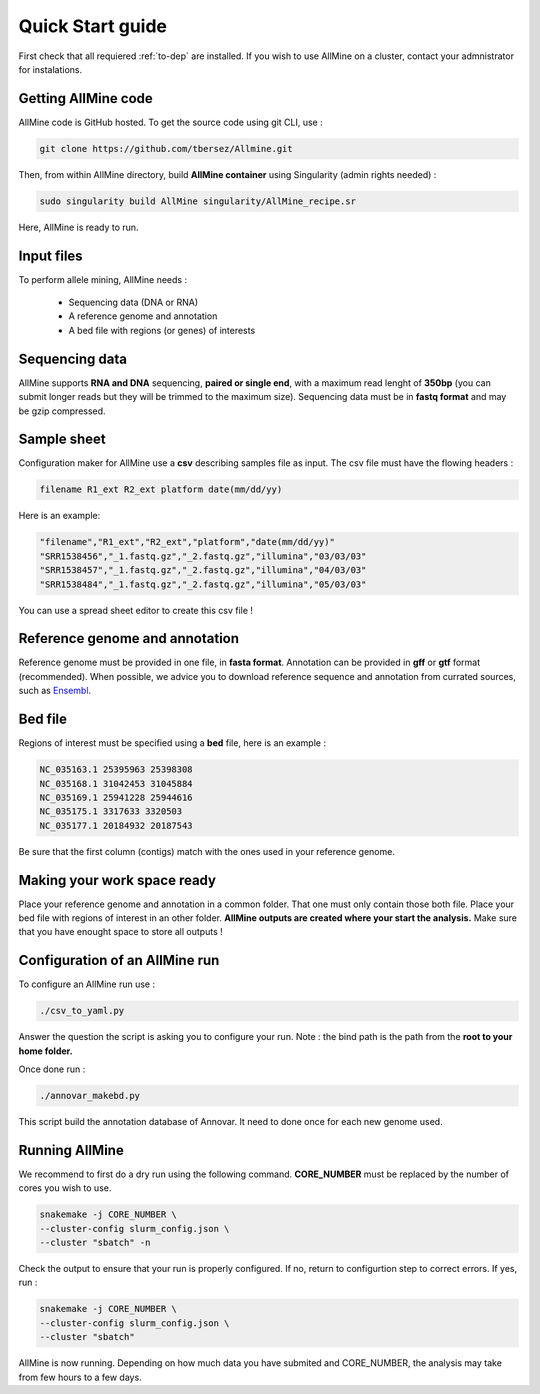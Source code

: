 Quick Start guide
=================

First check that all requiered :ref:`to-dep` are installed. If you wish to use
AllMine on a cluster, contact your admnistrator for instalations.

Getting AllMine code
--------------------

AllMine code is GitHub hosted. To get the source code using git CLI, use :

.. code-block:: bash

    git clone https://github.com/tbersez/Allmine.git

Then, from within AllMine directory, build **AllMine container** using
Singularity (admin rights needed) :

.. code-block:: bash

    sudo singularity build AllMine singularity/AllMine_recipe.sr

Here, AllMine is ready to run.

Input files
-----------

To perform allele mining, AllMine needs :

 * Sequencing data (DNA or RNA)
 * A reference genome and annotation
 * A bed file with regions (or genes) of interests

Sequencing data
---------------

AllMine supports **RNA and DNA** sequencing, **paired or single end**, with a
maximum read lenght of **350bp** (you can submit longer reads but they will be
trimmed to the maximum size). Sequencing data must be in **fastq format** and
may be gzip compressed.

Sample sheet
------------

Configuration maker for AllMine use a **csv** describing samples file as input.
The csv file must have the flowing headers :

.. code-block:: bash

        filename R1_ext R2_ext platform date(mm/dd/yy)

Here is an example:

.. code-block:: bash

        "filename","R1_ext","R2_ext","platform","date(mm/dd/yy)"
        "SRR1538456","_1.fastq.gz","_2.fastq.gz","illumina","03/03/03"
        "SRR1538457","_1.fastq.gz","_2.fastq.gz","illumina","04/03/03"
        "SRR1538484","_1.fastq.gz","_2.fastq.gz","illumina","05/03/03"

You can use a spread sheet editor to create this csv file !

Reference genome and annotation
-------------------------------

Reference genome must be provided in one file, in **fasta format**.
Annotation can be provided in **gff** or **gtf** format (recommended).
When possible, we advice you to download reference sequence and annotation
from currated sources, such as `Ensembl <http://ensemblgenomes.org/>`_.

Bed file
--------

Regions of interest must be specified using a **bed** file, here is an example :

.. code-block:: bash

        NC_035163.1 25395963 25398308
        NC_035168.1 31042453 31045884
        NC_035169.1 25941228 25944616
        NC_035175.1 3317633 3320503
        NC_035177.1 20184932 20187543

Be sure that the first column (contigs) match with the ones used in your
reference genome.

Making your work space ready
----------------------------

Place your reference genome and annotation in a common folder. That one must
only contain those both file. Place your bed file with regions of interest in
an other folder. **AllMine outputs are created where your start the analysis.**
Make sure that you have enought space to store all outputs !

Configuration of an AllMine run
-------------------------------

To configure an AllMine run use :

.. code-block:: bash

          ./csv_to_yaml.py

Answer the question the script is asking you to configure your run.
Note : the bind path is the path from the **root to your home folder.**

Once done run :

.. code-block:: bash

          ./annovar_makebd.py

This script build the annotation database of Annovar. It need to done once for
each new genome used.

Running AllMine
---------------

We recommend to first do a dry run using the following command.
**CORE_NUMBER** must be replaced by the number of cores you wish to use.

.. code-block:: bash

          snakemake -j CORE_NUMBER \
          --cluster-config slurm_config.json \
          --cluster "sbatch" -n

Check the output to ensure that your run is properly configured.
If no, return to configurtion step to correct errors. If yes, run :

.. code-block:: bash

          snakemake -j CORE_NUMBER \
          --cluster-config slurm_config.json \
          --cluster "sbatch"

AllMine is now running. Depending on how much data you have submited and
CORE_NUMBER, the analysis may take from few hours to a few days.
